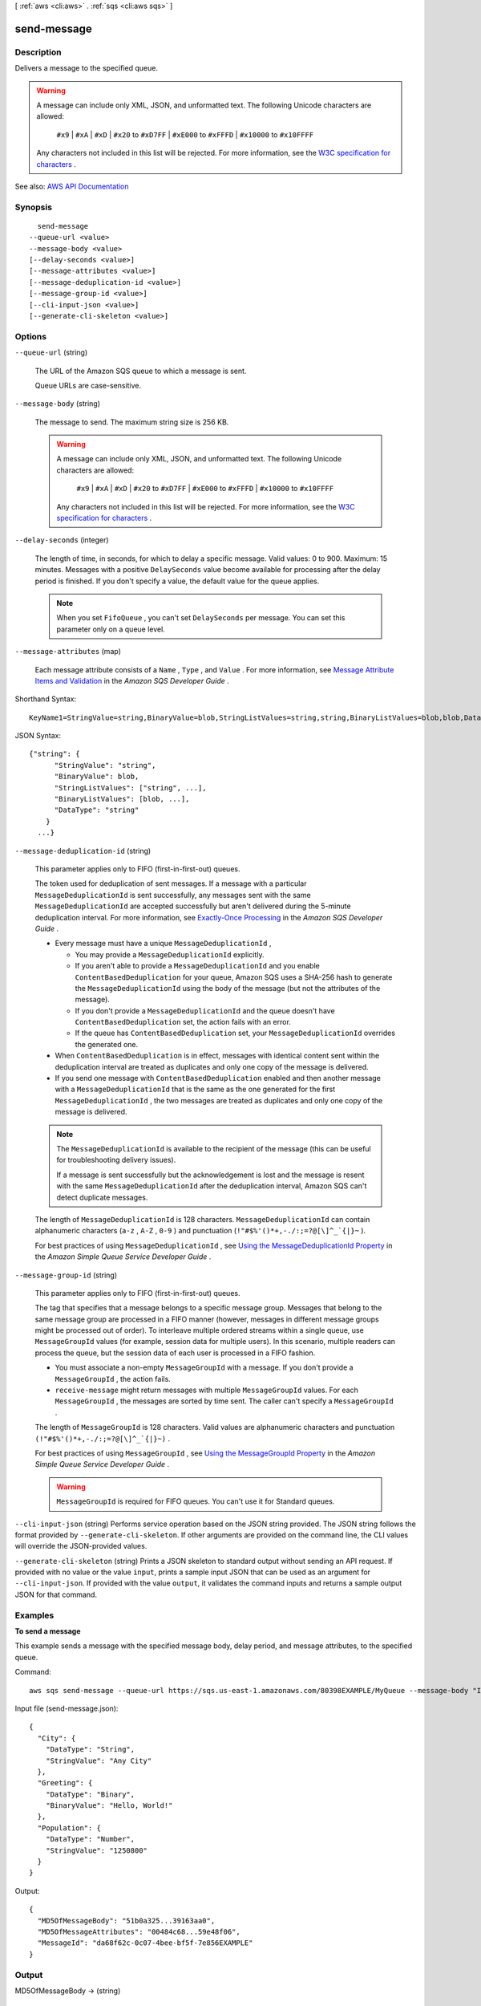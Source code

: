 [ :ref:`aws <cli:aws>` . :ref:`sqs <cli:aws sqs>` ]

.. _cli:aws sqs send-message:


************
send-message
************



===========
Description
===========



Delivers a message to the specified queue.

 

.. warning::

   

  A message can include only XML, JSON, and unformatted text. The following Unicode characters are allowed:

   

   ``#x9`` | ``#xA`` | ``#xD`` | ``#x20`` to ``#xD7FF`` | ``#xE000`` to ``#xFFFD`` | ``#x10000`` to ``#x10FFFF``  

   

  Any characters not included in this list will be rejected. For more information, see the `W3C specification for characters <http://www.w3.org/TR/REC-xml/#charsets>`_ .

   



See also: `AWS API Documentation <https://docs.aws.amazon.com/goto/WebAPI/sqs-2012-11-05/SendMessage>`_


========
Synopsis
========

::

    send-message
  --queue-url <value>
  --message-body <value>
  [--delay-seconds <value>]
  [--message-attributes <value>]
  [--message-deduplication-id <value>]
  [--message-group-id <value>]
  [--cli-input-json <value>]
  [--generate-cli-skeleton <value>]




=======
Options
=======

``--queue-url`` (string)


  The URL of the Amazon SQS queue to which a message is sent.

   

  Queue URLs are case-sensitive.

  

``--message-body`` (string)


  The message to send. The maximum string size is 256 KB.

   

  .. warning::

     

    A message can include only XML, JSON, and unformatted text. The following Unicode characters are allowed:

     

     ``#x9`` | ``#xA`` | ``#xD`` | ``#x20`` to ``#xD7FF`` | ``#xE000`` to ``#xFFFD`` | ``#x10000`` to ``#x10FFFF``  

     

    Any characters not included in this list will be rejected. For more information, see the `W3C specification for characters <http://www.w3.org/TR/REC-xml/#charsets>`_ .

     

  

``--delay-seconds`` (integer)


  The length of time, in seconds, for which to delay a specific message. Valid values: 0 to 900. Maximum: 15 minutes. Messages with a positive ``DelaySeconds`` value become available for processing after the delay period is finished. If you don't specify a value, the default value for the queue applies. 

   

  .. note::

     

    When you set ``FifoQueue`` , you can't set ``DelaySeconds`` per message. You can set this parameter only on a queue level.

     

  

``--message-attributes`` (map)


  Each message attribute consists of a ``Name`` , ``Type`` , and ``Value`` . For more information, see `Message Attribute Items and Validation <http://docs.aws.amazon.com/AWSSimpleQueueService/latest/SQSDeveloperGuide/sqs-message-attributes.html#message-attributes-items-validation>`_ in the *Amazon SQS Developer Guide* .

  



Shorthand Syntax::

    KeyName1=StringValue=string,BinaryValue=blob,StringListValues=string,string,BinaryListValues=blob,blob,DataType=string,KeyName2=StringValue=string,BinaryValue=blob,StringListValues=string,string,BinaryListValues=blob,blob,DataType=string




JSON Syntax::

  {"string": {
        "StringValue": "string",
        "BinaryValue": blob,
        "StringListValues": ["string", ...],
        "BinaryListValues": [blob, ...],
        "DataType": "string"
      }
    ...}



``--message-deduplication-id`` (string)


  This parameter applies only to FIFO (first-in-first-out) queues.

   

  The token used for deduplication of sent messages. If a message with a particular ``MessageDeduplicationId`` is sent successfully, any messages sent with the same ``MessageDeduplicationId`` are accepted successfully but aren't delivered during the 5-minute deduplication interval. For more information, see `Exactly-Once Processing <http://docs.aws.amazon.com/AWSSimpleQueueService/latest/SQSDeveloperGuide/FIFO-queues.html#FIFO-queues-exactly-once-processing>`_ in the *Amazon SQS Developer Guide* .

   

   
  * Every message must have a unique ``MessageDeduplicationId`` , 

     
    * You may provide a ``MessageDeduplicationId`` explicitly. 
     
    * If you aren't able to provide a ``MessageDeduplicationId`` and you enable ``ContentBasedDeduplication`` for your queue, Amazon SQS uses a SHA-256 hash to generate the ``MessageDeduplicationId`` using the body of the message (but not the attributes of the message).  
     
    * If you don't provide a ``MessageDeduplicationId`` and the queue doesn't have ``ContentBasedDeduplication`` set, the action fails with an error. 
     
    * If the queue has ``ContentBasedDeduplication`` set, your ``MessageDeduplicationId`` overrides the generated one. 
     

   
   
  * When ``ContentBasedDeduplication`` is in effect, messages with identical content sent within the deduplication interval are treated as duplicates and only one copy of the message is delivered. 
   
  * If you send one message with ``ContentBasedDeduplication`` enabled and then another message with a ``MessageDeduplicationId`` that is the same as the one generated for the first ``MessageDeduplicationId`` , the two messages are treated as duplicates and only one copy of the message is delivered.  
   

   

  .. note::

     

    The ``MessageDeduplicationId`` is available to the recipient of the message (this can be useful for troubleshooting delivery issues).

     

    If a message is sent successfully but the acknowledgement is lost and the message is resent with the same ``MessageDeduplicationId`` after the deduplication interval, Amazon SQS can't detect duplicate messages.

     

   

  The length of ``MessageDeduplicationId`` is 128 characters. ``MessageDeduplicationId`` can contain alphanumeric characters (``a-z`` , ``A-Z`` , ``0-9`` ) and punctuation (``!"#$%'()*+,-./:;=?@[\]^_`{|}~`` ).

   

  For best practices of using ``MessageDeduplicationId`` , see `Using the MessageDeduplicationId Property <http://docs.aws.amazon.com/AWSSimpleQueueService/latest/SQSDeveloperGuide/FIFO-queue-recommendations.html#using-messagededuplicationid-property>`_ in the *Amazon Simple Queue Service Developer Guide* .

  

``--message-group-id`` (string)


  This parameter applies only to FIFO (first-in-first-out) queues.

   

  The tag that specifies that a message belongs to a specific message group. Messages that belong to the same message group are processed in a FIFO manner (however, messages in different message groups might be processed out of order). To interleave multiple ordered streams within a single queue, use ``MessageGroupId`` values (for example, session data for multiple users). In this scenario, multiple readers can process the queue, but the session data of each user is processed in a FIFO fashion.

   

   
  * You must associate a non-empty ``MessageGroupId`` with a message. If you don't provide a ``MessageGroupId`` , the action fails. 
   
  * ``receive-message`` might return messages with multiple ``MessageGroupId`` values. For each ``MessageGroupId`` , the messages are sorted by time sent. The caller can't specify a ``MessageGroupId`` . 
   

   

  The length of ``MessageGroupId`` is 128 characters. Valid values are alphanumeric characters and punctuation ``(!"#$%'()*+,-./:;=?@[\]^_`{|}~)`` .

   

  For best practices of using ``MessageGroupId`` , see `Using the MessageGroupId Property <http://docs.aws.amazon.com/AWSSimpleQueueService/latest/SQSDeveloperGuide/FIFO-queue-recommendations.html#using-messagegroupid-property>`_ in the *Amazon Simple Queue Service Developer Guide* .

   

  .. warning::

     

     ``MessageGroupId`` is required for FIFO queues. You can't use it for Standard queues.

     

  

``--cli-input-json`` (string)
Performs service operation based on the JSON string provided. The JSON string follows the format provided by ``--generate-cli-skeleton``. If other arguments are provided on the command line, the CLI values will override the JSON-provided values.

``--generate-cli-skeleton`` (string)
Prints a JSON skeleton to standard output without sending an API request. If provided with no value or the value ``input``, prints a sample input JSON that can be used as an argument for ``--cli-input-json``. If provided with the value ``output``, it validates the command inputs and returns a sample output JSON for that command.



========
Examples
========

**To send a message**

This example sends a message with the specified message body, delay period, and message attributes, to the specified queue.

Command::

  aws sqs send-message --queue-url https://sqs.us-east-1.amazonaws.com/80398EXAMPLE/MyQueue --message-body "Information about the largest city in Any Region." --delay-seconds 10 --message-attributes file://send-message.json

Input file (send-message.json)::

  {
    "City": {
      "DataType": "String",
      "StringValue": "Any City"
    },
    "Greeting": {
      "DataType": "Binary",
      "BinaryValue": "Hello, World!"
    },
    "Population": {
      "DataType": "Number",
      "StringValue": "1250800"
    }
  }

Output::

  {
    "MD5OfMessageBody": "51b0a325...39163aa0",
    "MD5OfMessageAttributes": "00484c68...59e48f06",
    "MessageId": "da68f62c-0c07-4bee-bf5f-7e856EXAMPLE"
  }




======
Output
======

MD5OfMessageBody -> (string)

  

  An MD5 digest of the non-URL-encoded message attribute string. You can use this attribute to verify that Amazon SQS received the message correctly. Amazon SQS URL-decodes the message before creating the MD5 digest. For information about MD5, see `RFC1321 <https://www.ietf.org/rfc/rfc1321.txt>`_ .

  

  

MD5OfMessageAttributes -> (string)

  

  An MD5 digest of the non-URL-encoded message attribute string. You can use this attribute to verify that Amazon SQS received the message correctly. Amazon SQS URL-decodes the message before creating the MD5 digest. For information about MD5, see `RFC1321 <https://www.ietf.org/rfc/rfc1321.txt>`_ .

  

  

MessageId -> (string)

  

  An attribute containing the ``MessageId`` of the message sent to the queue. For more information, see `Queue and Message Identifiers <http://docs.aws.amazon.com/AWSSimpleQueueService/latest/SQSDeveloperGuide/sqs-queue-message-identifiers.html>`_ in the *Amazon SQS Developer Guide* . 

  

  

SequenceNumber -> (string)

  

  This parameter applies only to FIFO (first-in-first-out) queues.

   

  The large, non-consecutive number that Amazon SQS assigns to each message.

   

  The length of ``SequenceNumber`` is 128 bits. ``SequenceNumber`` continues to increase for a particular ``MessageGroupId`` .

  

  

